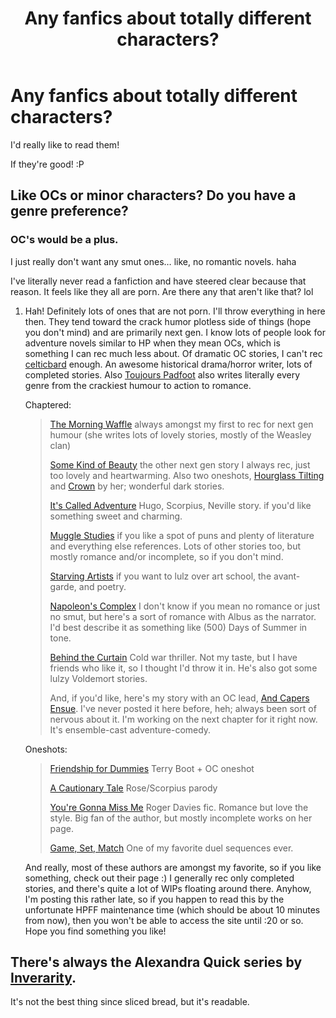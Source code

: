 #+TITLE: Any fanfics about totally different characters?

* Any fanfics about totally different characters?
:PROPERTIES:
:Score: 4
:DateUnix: 1339573479.0
:DateShort: 2012-Jun-13
:END:
I'd really like to read them!

If they're good! :P


** Like OCs or minor characters? Do you have a genre preference?
:PROPERTIES:
:Author: someorangegirl
:Score: 3
:DateUnix: 1339610562.0
:DateShort: 2012-Jun-13
:END:

*** OC's would be a plus.

I just really don't want any smut ones... like, no romantic novels. haha

I've literally never read a fanfiction and have steered clear because that reason. It feels like they all are porn. Are there any that aren't like that? lol
:PROPERTIES:
:Score: 0
:DateUnix: 1339654379.0
:DateShort: 2012-Jun-14
:END:

**** Hah! Definitely lots of ones that are not porn. I'll throw everything in here then. They tend toward the crack humor plotless side of things (hope you don't mind) and are primarily next gen. I know lots of people look for adventure novels similar to HP when they mean OCs, which is something I can rec much less about. Of dramatic OC stories, I can't rec [[http://www.harrypotterfanfiction.com/viewuser.php?showuid=141880][celticbard]] enough. An awesome historical drama/horror writer, lots of completed stories. Also [[http://www.harrypotterfanfiction.com/viewuser.php?showuid=193853][Toujours Padfoot]] also writes literally every genre from the crackiest humour to action to romance.

Chaptered:

#+begin_quote
  [[http://www.harrypotterfanfiction.com/viewstory.php?psid=268282][The Morning Waffle]] always amongst my first to rec for next gen humour (she writes lots of lovely stories, mostly of the Weasley clan)

  [[http://www.harrypotterfanfiction.com/viewstory.php?psid=304128][Some Kind of Beauty]] the other next gen story I always rec, just too lovely and heartwarming. Also two oneshots, [[http://www.harrypotterfanfiction.com/viewstory.php?psid=295865][Hourglass Tilting]] and [[http://www.harrypotterfanfiction.com/viewstory.php?psid=296084][Crown]] by her; wonderful dark stories.

  [[http://www.harrypotterfanfiction.com/viewstory.php?psid=293736][It's Called Adventure]] Hugo, Scorpius, Neville story. if you'd like something sweet and charming.

  [[http://www.harrypotterfanfiction.com/viewstory.php?psid=307662][Muggle Studies]] if you like a spot of puns and plenty of literature and everything else references. Lots of other stories too, but mostly romance and/or incomplete, so if you don't mind.

  [[http://www.harrypotterfanfiction.com/viewstory.php?psid=283722][Starving Artists]] if you want to lulz over art school, the avant-garde, and poetry.

  [[http://www.harrypotterfanfiction.com/viewstory.php?psid=290281][Napoleon's Complex]] I don't know if you mean no romance or just no smut, but here's a sort of romance with Albus as the narrator. I'd best describe it as something like (500) Days of Summer in tone.

  [[http://www.harrypotterfanfiction.com/viewstory.php?psid=311891][Behind the Curtain]] Cold war thriller. Not my taste, but I have friends who like it, so I thought I'd throw it in. He's also got some lulzy Voldemort stories.

  And, if you'd like, here's my story with an OC lead, [[http://www.harrypotterfanfiction.com/viewstory.php?psid=294543][And Capers Ensue]]. I've never posted it here before, heh; always been sort of nervous about it. I'm working on the next chapter for it right now. It's ensemble-cast adventure-comedy.
#+end_quote

Oneshots:

#+begin_quote
  [[http://www.harrypotterfanfiction.com/viewstory.php?psid=295307][Friendship for Dummies]] Terry Boot + OC oneshot

  [[http://www.harrypotterfanfiction.com/viewstory.php?psid=295307][A Cautionary Tale]] Rose/Scorpius parody

  [[http://www.harrypotterfanfiction.com/viewstory.php?psid=282694][You're Gonna Miss Me]] Roger Davies fic. Romance but love the style. Big fan of the author, but mostly incomplete works on her page.

  [[http://www.harrypotterfanfiction.com/viewstory.php?psid=280023][Game, Set, Match]] One of my favorite duel sequences ever.
#+end_quote

And really, most of these authors are amongst my favorite, so if you like something, check out their page :) I generally rec only completed stories, and there's quite a lot of WIPs floating around there. Anyhow, I'm posting this rather late, so if you happen to read this by the unfortunate HPFF maintenance time (which should be about 10 minutes from now), then you won't be able to access the site until :20 or so. Hope you find something you like!
:PROPERTIES:
:Author: someorangegirl
:Score: 3
:DateUnix: 1339660565.0
:DateShort: 2012-Jun-14
:END:


** There's always the Alexandra Quick series by [[http://www.fanfiction.net/u/1374917/Inverarity][Inverarity]].

It's not the best thing since sliced bread, but it's readable.
:PROPERTIES:
:Author: jiltedtemplar
:Score: 2
:DateUnix: 1339617795.0
:DateShort: 2012-Jun-14
:END:
